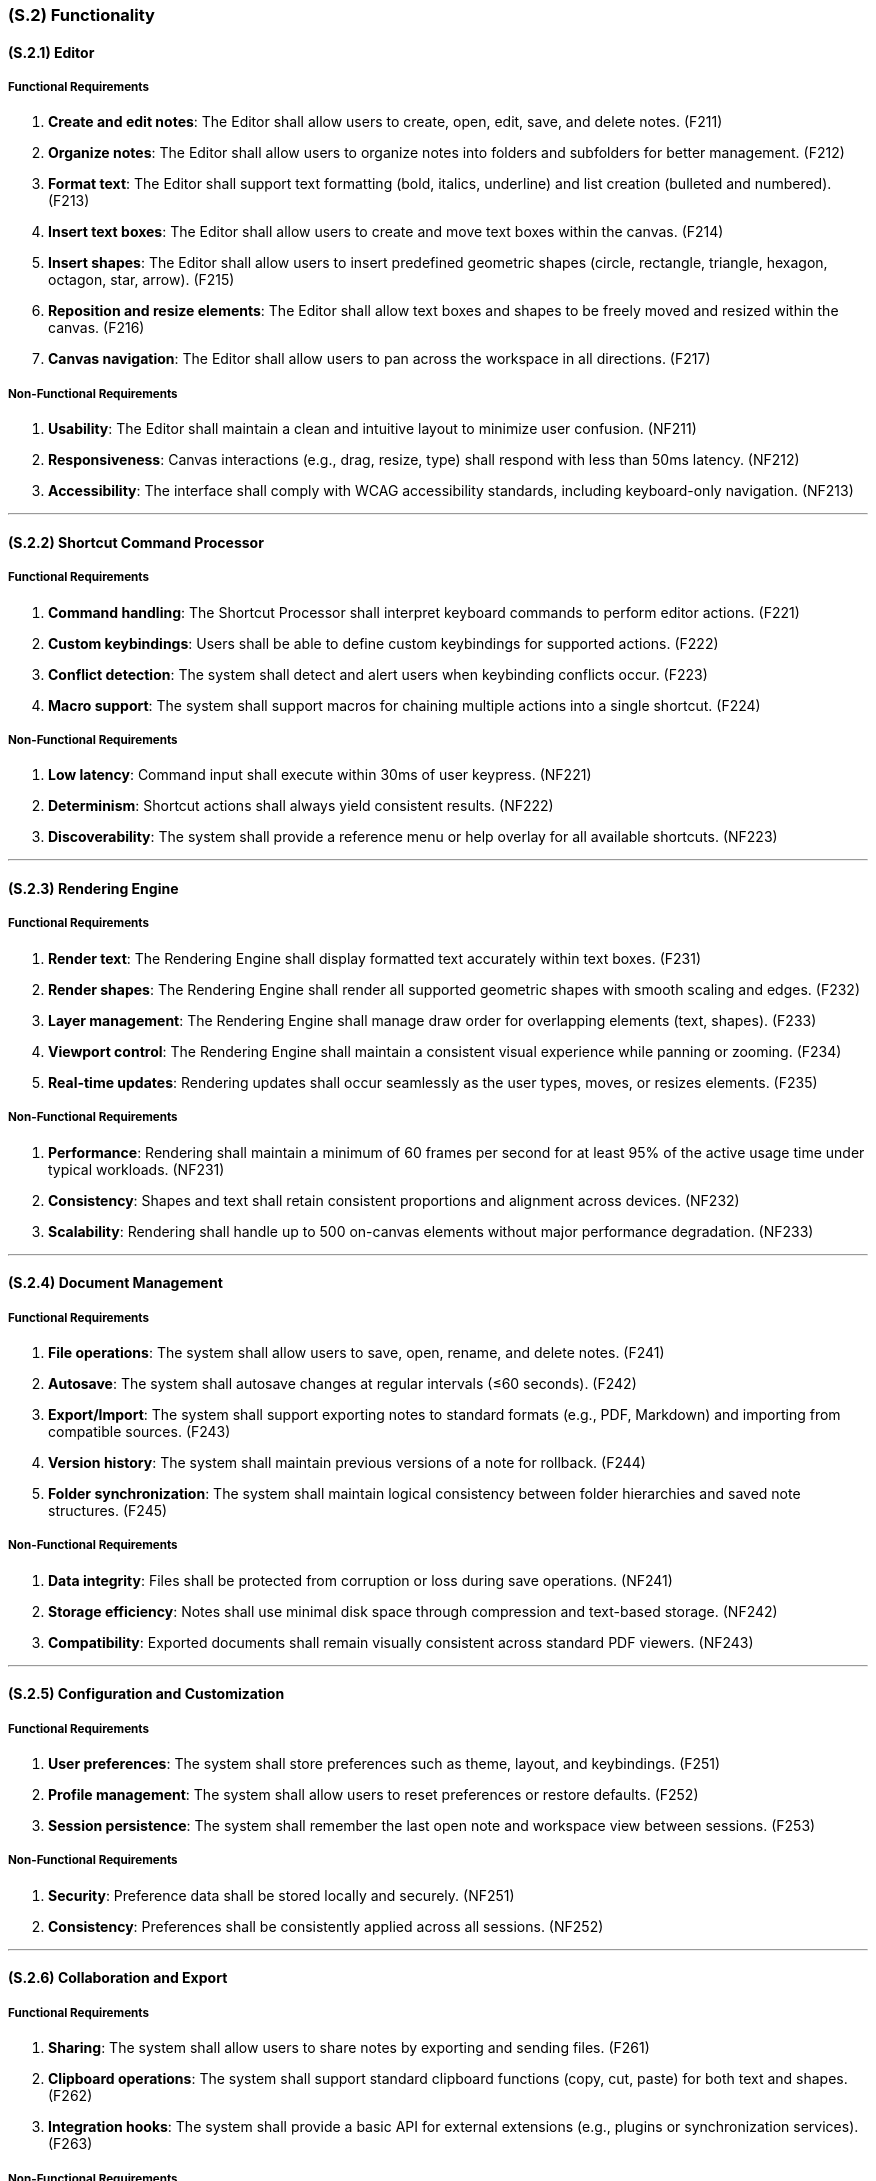[#s2,reftext=S.2]
=== (S.2) Functionality

ifdef::env-draft[]
TIP: _**This is the bulk of the System book, describing elements of functionality (behaviors)**. This chapter corresponds to the traditional view of requirements as defining "**what the system does**”. It is organized as one section, S.2.n, for each of the components identified in <<s1>>, describing the corresponding behaviors (functional and non-functional properties)._  <<BM22>>
endif::[]

==== (S.2.1) Editor

===== Functional Requirements

. [[F211]] **Create and edit notes**: The Editor shall allow users to create, open, edit, save, and delete notes. (F211)
. [[F212]] **Organize notes**: The Editor shall allow users to organize notes into folders and subfolders for better management. (F212)
. [[F213]] **Format text**: The Editor shall support text formatting (bold, italics, underline) and list creation (bulleted and numbered). (F213)
. [[F214]] **Insert text boxes**: The Editor shall allow users to create and move text boxes within the canvas. (F214)
. [[F215]] **Insert shapes**: The Editor shall allow users to insert predefined geometric shapes (circle, rectangle, triangle, hexagon, octagon, star, arrow). (F215)
. [[F216]] **Reposition and resize elements**: The Editor shall allow text boxes and shapes to be freely moved and resized within the canvas. (F216)
. [[F217]] **Canvas navigation**: The Editor shall allow users to pan across the workspace in all directions. (F217)

===== Non-Functional Requirements

. [[NF211]] **Usability**: The Editor shall maintain a clean and intuitive layout to minimize user confusion. (NF211)
. [[NF212]] **Responsiveness**: Canvas interactions (e.g., drag, resize, type) shall respond with less than 50ms latency. (NF212)
. [[NF213]] **Accessibility**: The interface shall comply with WCAG accessibility standards, including keyboard-only navigation. (NF213)

---

==== (S.2.2) Shortcut Command Processor

===== Functional Requirements

. [[F221]] **Command handling**: The Shortcut Processor shall interpret keyboard commands to perform editor actions. (F221)
. [[F222]] **Custom keybindings**: Users shall be able to define custom keybindings for supported actions. (F222)
. [[F223]] **Conflict detection**: The system shall detect and alert users when keybinding conflicts occur. (F223)
. [[F224]] **Macro support**: The system shall support macros for chaining multiple actions into a single shortcut. (F224)

===== Non-Functional Requirements

. [[NF221]] **Low latency**: Command input shall execute within 30ms of user keypress. (NF221)
. [[NF222]] **Determinism**: Shortcut actions shall always yield consistent results. (NF222)
. [[NF223]] **Discoverability**: The system shall provide a reference menu or help overlay for all available shortcuts. (NF223)

---

==== (S.2.3) Rendering Engine

===== Functional Requirements

. [[F231]] **Render text**: The Rendering Engine shall display formatted text accurately within text boxes. (F231)
. [[F232]] **Render shapes**: The Rendering Engine shall render all supported geometric shapes with smooth scaling and edges. (F232)
. [[F233]] **Layer management**: The Rendering Engine shall manage draw order for overlapping elements (text, shapes). (F233)
. [[F234]] **Viewport control**: The Rendering Engine shall maintain a consistent visual experience while panning or zooming. (F234)
. [[F235]] **Real-time updates**: Rendering updates shall occur seamlessly as the user types, moves, or resizes elements. (F235)

===== Non-Functional Requirements

. [[NF231]] **Performance**: Rendering shall maintain a minimum of 60 frames per second for at least 95% of the active usage time under typical workloads. (NF231)
. [[NF232]] **Consistency**: Shapes and text shall retain consistent proportions and alignment across devices. (NF232)
. [[NF233]] **Scalability**: Rendering shall handle up to 500 on-canvas elements without major performance degradation. (NF233)

---

==== (S.2.4) Document Management

===== Functional Requirements

. [[F241]] **File operations**: The system shall allow users to save, open, rename, and delete notes. (F241)
. [[F242]] **Autosave**: The system shall autosave changes at regular intervals (≤60 seconds). (F242)
. [[F243]] **Export/Import**: The system shall support exporting notes to standard formats (e.g., PDF, Markdown) and importing from compatible sources. (F243)
. [[F244]] **Version history**: The system shall maintain previous versions of a note for rollback. (F244)
. [[F245]] **Folder synchronization**: The system shall maintain logical consistency between folder hierarchies and saved note structures. (F245)

===== Non-Functional Requirements

. [[NF241]] **Data integrity**: Files shall be protected from corruption or loss during save operations. (NF241)
. [[NF242]] **Storage efficiency**: Notes shall use minimal disk space through compression and text-based storage. (NF242)
. [[NF243]] **Compatibility**: Exported documents shall remain visually consistent across standard PDF viewers. (NF243)

---

==== (S.2.5) Configuration and Customization

===== Functional Requirements

. [[F251]] **User preferences**: The system shall store preferences such as theme, layout, and keybindings. (F251)
. [[F252]] **Profile management**: The system shall allow users to reset preferences or restore defaults. (F252)
. [[F253]] **Session persistence**: The system shall remember the last open note and workspace view between sessions. (F253)

===== Non-Functional Requirements

. [[NF251]] **Security**: Preference data shall be stored locally and securely. (NF251)
. [[NF252]] **Consistency**: Preferences shall be consistently applied across all sessions. (NF252)

---

==== (S.2.6) Collaboration and Export

===== Functional Requirements

. [[F261]] **Sharing**: The system shall allow users to share notes by exporting and sending files. (F261)
. [[F262]] **Clipboard operations**: The system shall support standard clipboard functions (copy, cut, paste) for both text and shapes. (F262)
. [[F263]] **Integration hooks**: The system shall provide a basic API for external extensions (e.g., plugins or synchronization services). (F263)

===== Non-Functional Requirements

. [[NF261]] **Fidelity**: Exported and shared notes shall retain accurate formatting and positioning. (NF261)
. [[NF262]] **Portability**: Shared files shall be viewable on other supported devices without requiring modification. (NF262)

==== (S.2.7) Basis for Design and Requirements Stability

This section makes inputs/outputs explicit and classifies requirements by likelihood of change so an external team could design, build, and test from this document.

===== Inputs and Outputs (Overview)

|===
| Component | Inputs | Outputs

| Editor | Keyboard shortcuts, text entry, pointer events | Updated canvas model (text blocks, shapes), selection state, feedback messages
| Shortcut Command Processor | Key events, user keybinding config | Dispatched editor actions, conflict warnings/help overlay
| Rendering Engine | Canvas model, viewport (pan/zoom), style/theme | On-screen frames, redraw events
| Document Management | File paths, save/load/export/version requests | Persisted files, autosave snapshots, exported PDFs/PNGs/Markdown, version IDs
| Configuration & Customization | Preference changes (theme, keybindings), session state | Stored settings, applied themes/keymaps, restored workspace
| Collaboration & Export | Share/export requests, clipboard ops | Shared/exported artifacts, clipboard content
|===

===== Unlikely to Change (Stable Baseline)

* **Core editing & layout:** <<F211>>, <<F212>>, <<F214>>, <<F215>>, <<F216>>  
* **Navigation & rendering basics:** <<F217>>, <<F231>>–<<F235>>  
* **File operations & autosave:** <<F241>>, <<F242>>, <<F243>>  
* **Reliability & integrity:** <<NF241>>, <<NF215>> (via <<F241>>–<<F244>>)  
* **Responsiveness & usability:** <<NF211>>, <<NF212>>, <<NF214>>  
These define the essential product behavior and quality bar and are expected to remain stable across the project.

===== Likely to Change (Evolving / Context-Dependent)

* **Advanced commands & customization:** <<F222>>, <<F223>>, <<F224>>, <<F252>>  
* **Export surface & integration hooks:** <<F243>>, <<F261>>, <<F263>> (formats/APIs may evolve with feedback)  
* **Versioning policy & folder sync details:** <<F244>>, <<F245>>  
* **Security & scalability targets (if sync or large docs expand):** <<NF216>>, <<NF233>>, <<NF218>>, cross-platform polish <<NF213>>  
These items depend on user feedback, platform constraints, or future scope and may be refined iteratively.
